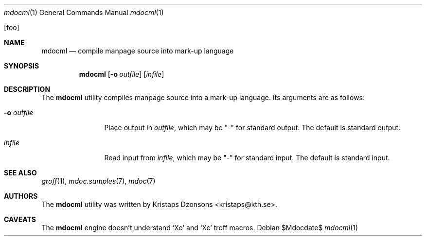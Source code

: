 .\"	$OpenBSD: mdoc.template,v 1.10 2007/05/31 22:10:19 jmc Exp $
.\"
.\" The following requests are required for all man pages.
.\"
.\" Remove `\&' from the line below.
.Dd $Mdocdate$
.Dt mdocml 1
.Os
.\"
.Op foo
.Sh NAME
.Nm mdocml
.Nd compile manpage source into mark-up language
.\"
.Sh SYNOPSIS
.Nm mdocml
.Op Fl o Ar outfile
.Op Ar infile
.\"
.Sh DESCRIPTION
The
.Nm
utility compiles manpage source into a mark-up language.  Its arguments
are as follows:
.Bl -tag -width "-o outfile"
.It Fl o Ar outfile
Place output in 
.Ar outfile ,
which may be
.Qq -
for standard output.  The default is standard output.
.It Ar infile
Read input from
.Ar infile ,
which may be 
.Qq -
for standard input.  The default is standard input.
.El
.\" The following requests should be uncommented and used where appropriate.
.\" This next request is for sections 2, 3, and 9 function return values only.
.\" .Sh RETURN VALUES
.\" This next request is for sections 1, 6, 7 & 8 only.
.\" .Sh ENVIRONMENT
.\" .Sh FILES
.\" .Sh EXAMPLES
.\" This next request is for sections 1, 4, 6, and 8 only.
.\" .Sh DIAGNOSTICS
.\" The next request is for sections 2, 3, and 9 error and signal handling only.
.\" .Sh ERRORS
.Sh SEE ALSO
.Xr groff 1 ,
.Xr mdoc.samples 7 ,
.Xr mdoc 7
.\" .Sh STANDARDS
.\" .Sh HISTORY
.Sh AUTHORS
The
.Nm
utility was written by 
.An Kristaps Dzonsons Aq kristaps@kth.se .
.\"
.Sh CAVEATS
The
.Nm
engine doesn't understand
.Sq \&Xo
and
.Sq \&Xc
troff macros.
.\" .Sh BUGS

